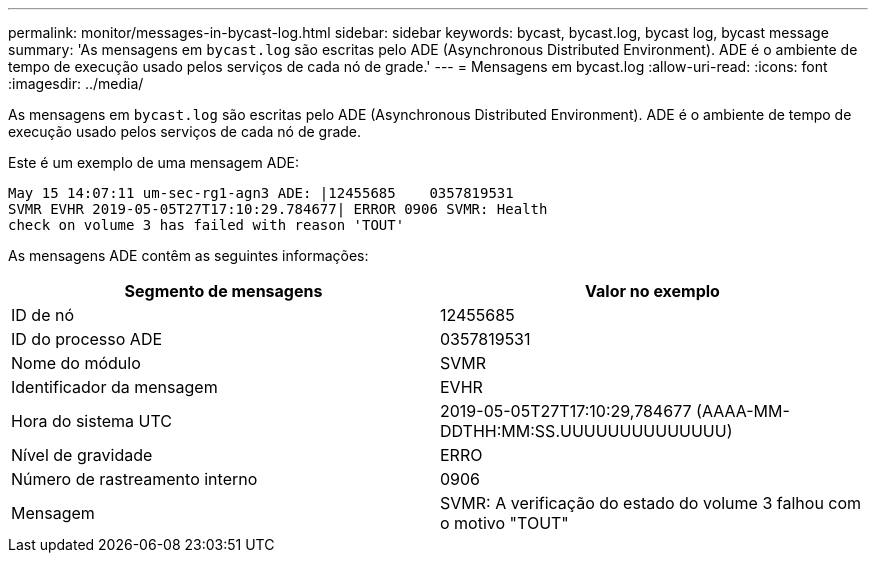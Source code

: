 ---
permalink: monitor/messages-in-bycast-log.html 
sidebar: sidebar 
keywords: bycast, bycast.log, bycast log, bycast message 
summary: 'As mensagens em `bycast.log` são escritas pelo ADE (Asynchronous Distributed Environment). ADE é o ambiente de tempo de execução usado pelos serviços de cada nó de grade.' 
---
= Mensagens em bycast.log
:allow-uri-read: 
:icons: font
:imagesdir: ../media/


[role="lead"]
As mensagens em `bycast.log` são escritas pelo ADE (Asynchronous Distributed Environment). ADE é o ambiente de tempo de execução usado pelos serviços de cada nó de grade.

Este é um exemplo de uma mensagem ADE:

[listing]
----
May 15 14:07:11 um-sec-rg1-agn3 ADE: |12455685    0357819531
SVMR EVHR 2019-05-05T27T17:10:29.784677| ERROR 0906 SVMR: Health
check on volume 3 has failed with reason 'TOUT'
----
As mensagens ADE contêm as seguintes informações:

|===
| Segmento de mensagens | Valor no exemplo 


 a| 
ID de nó
 a| 
12455685



 a| 
ID do processo ADE
 a| 
0357819531



 a| 
Nome do módulo
 a| 
SVMR



 a| 
Identificador da mensagem
 a| 
EVHR



 a| 
Hora do sistema UTC
 a| 
2019-05-05T27T17:10:29,784677 (AAAA-MM-DDTHH:MM:SS.UUUUUUUUUUUUUU)



 a| 
Nível de gravidade
 a| 
ERRO



 a| 
Número de rastreamento interno
 a| 
0906



 a| 
Mensagem
 a| 
SVMR: A verificação do estado do volume 3 falhou com o motivo "TOUT"

|===